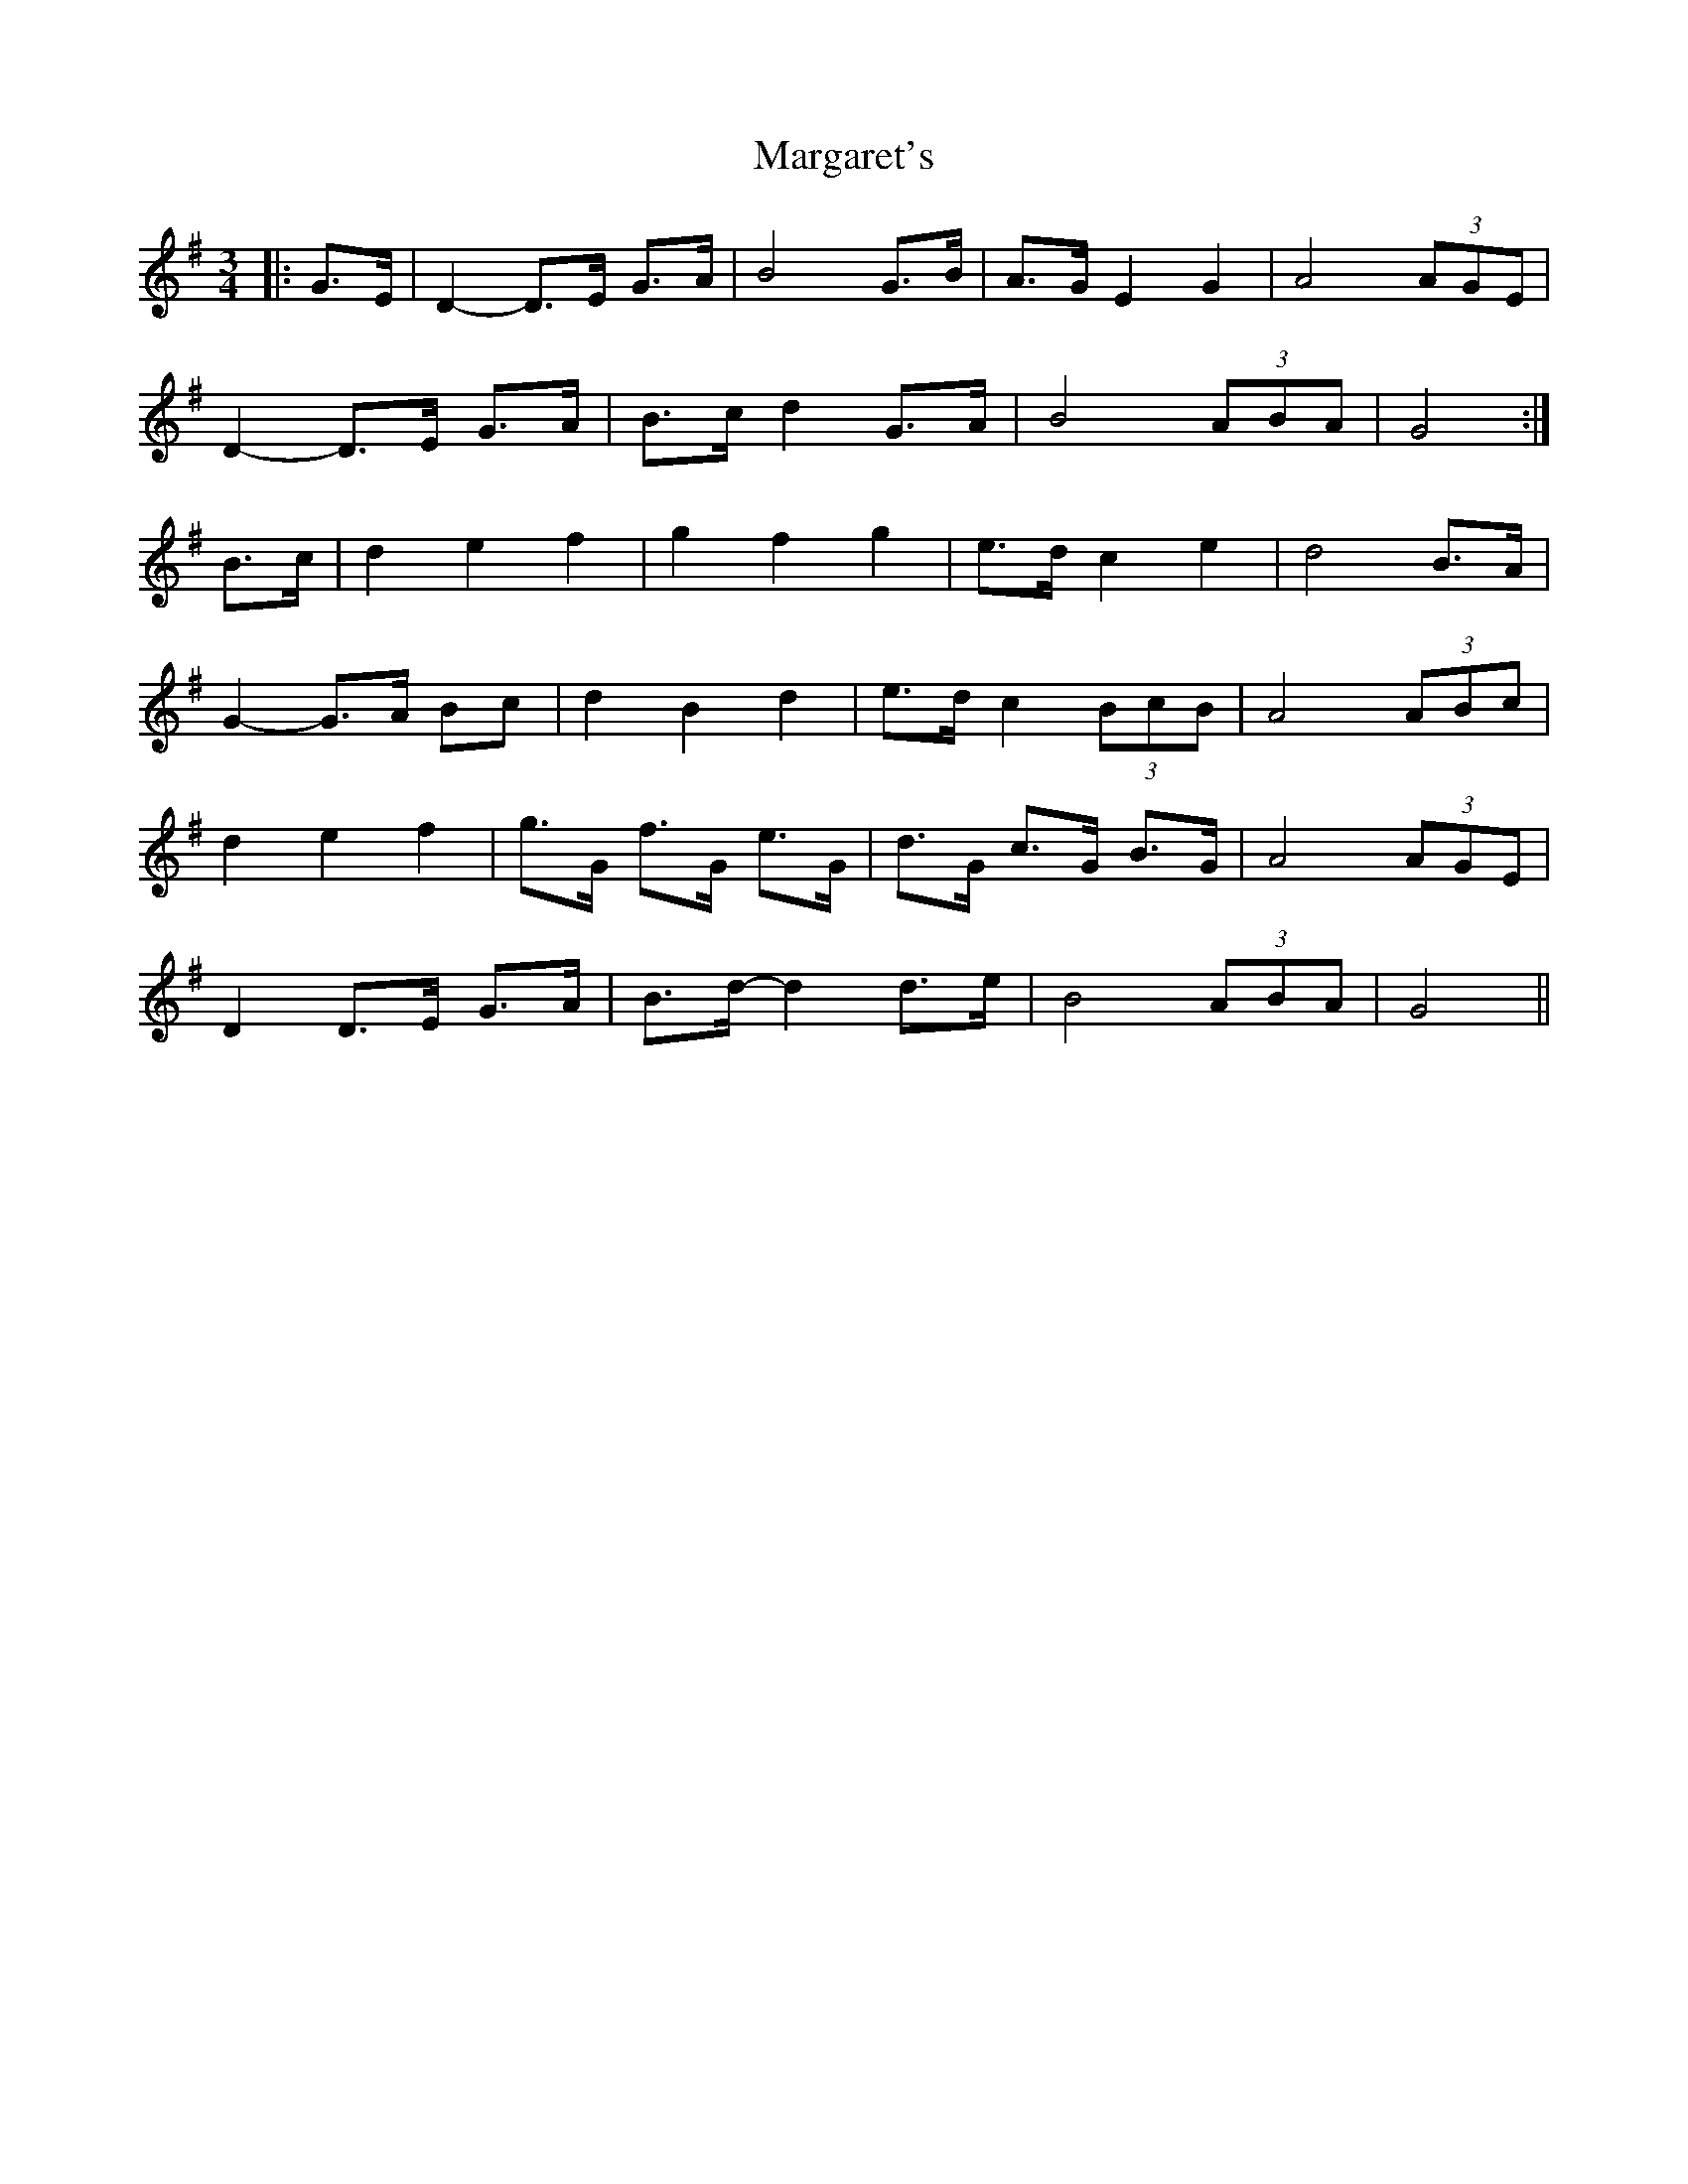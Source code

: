 X: 25512
T: Margaret's
R: waltz
M: 3/4
K: Gmajor
|:G>E|D2- D>E G>A|B4 G>B|A>G E2 G2|A4 (3AGE|
D2- D>E G>A|B>c d2 G>A|B4 (3ABA|G4:|
B>c|d2 e2 f2|g2 f2 g2|e>d c2 e2|d4 B>A|
G2- G>A Bc|d2 B2 d2|e>d c2 (3BcB|A4 (3ABc|
d2 e2 f2|g>G f>G e>G|d>G c>G B>G|A4 (3AGE|
D2 D>E G>A|B>d- d2 d>e|B4 (3ABA|G4||

